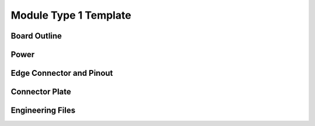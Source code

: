 Module Type 1 Template
======================

Board Outline
-------------

Power
-----

Edge Connector and Pinout
-------------------------

Connector Plate
---------------

Engineering Files
-----------------

